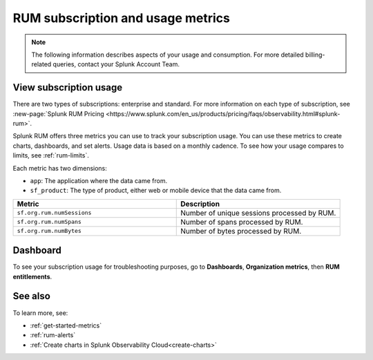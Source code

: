 .. _rum-subscription-usage:

***************************************************************************
RUM subscription and usage metrics 
***************************************************************************

.. note:: The following information describes aspects of your usage and consumption. For more detailed billing-related queries, contact your Splunk Account Team.

View subscription usage 
==========================================

There are two types of subscriptions: enterprise and standard. For more information on each type of subscription, see :new-page:`Splunk RUM Pricing <https://www.splunk.com/en_us/products/pricing/faqs/observability.html#splunk-rum>`.


Splunk RUM offers three metrics you can use to track your subscription usage. You can use these metrics to create charts, dashboards, and set alerts. Usage data is based on a monthly cadence. To see how your usage compares to limits, see :ref:`rum-limits`.

Each metric has two dimensions:

* ``app``: The application where the data came from.
*  ``sf_product``: The type of product, either web or mobile device that the data came from.

.. list-table:: 
   :widths: 25 25 
   :header-rows: 1

   * - :strong:`Metric`
     - :strong:`Description`
   * - ``sf.org.rum.numSessions``
     - Number of unique sessions processed by RUM. 
   * - ``sf.org.rum.numSpans``
     - Number of spans processed by RUM.
   * - ``sf.org.rum.numBytes``
     - Number of bytes processed by RUM.


Dashboard
=============

To see your subscription usage for troubleshooting purposes, go to :strong:`Dashboards`, :strong:`Organization metrics`, then :strong:`RUM entitlements`. 

See also
==========

To learn more, see: 

* :ref:`get-started-metrics`
* :ref:`rum-alerts`
* :ref:`Create charts in Splunk Observability Cloud<create-charts>`

